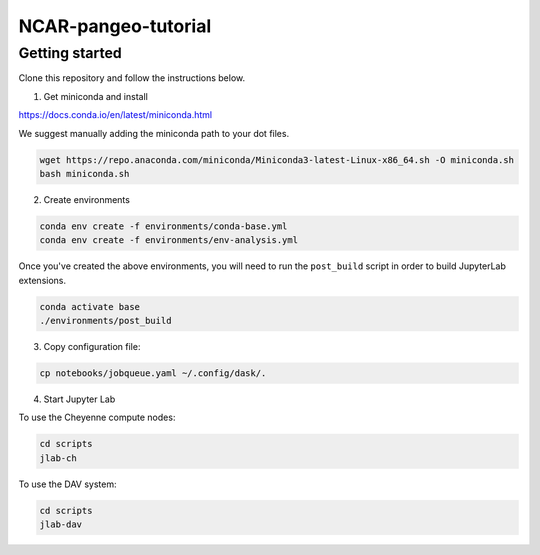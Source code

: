NCAR-pangeo-tutorial
--------------------

Getting started
~~~~~~~~~~~~~~~

Clone this repository and follow the instructions below.

1. Get miniconda and install

https://docs.conda.io/en/latest/miniconda.html

We suggest manually adding the miniconda path to your dot files. 
  
.. code:: bash

    wget https://repo.anaconda.com/miniconda/Miniconda3-latest-Linux-x86_64.sh -O miniconda.sh
    bash miniconda.sh

2. Create environments

.. code:: bash

  conda env create -f environments/conda-base.yml
  conda env create -f environments/env-analysis.yml

Once you've created the above environments, you will need to run the ``post_build`` 
script in order to build JupyterLab extensions.

.. code:: bash
  
  conda activate base
  ./environments/post_build


3. Copy configuration file:

.. code:: bash

   cp notebooks/jobqueue.yaml ~/.config/dask/.

4. Start Jupyter Lab

To use the Cheyenne compute nodes:

.. code:: bash

  cd scripts
  jlab-ch


To use the DAV system:

.. code:: bash

  cd scripts
  jlab-dav
